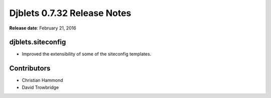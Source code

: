 ============================
Djblets 0.7.32 Release Notes
============================

**Release date**: February 21, 2016


djblets.siteconfig
==================

* Improved the extensibility of some of the siteconfig templates.


Contributors
============

* Christian Hammond
* David Trowbridge
